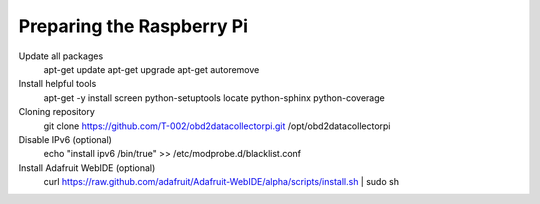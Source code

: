 .. index

Preparing the Raspberry Pi
--------------------------

Update all packages
    apt-get update
    apt-get upgrade
    apt-get autoremove

Install helpful tools
    apt-get -y install screen python-setuptools locate python-sphinx python-coverage

Cloning repository
    git clone https://github.com/T-002/obd2datacollectorpi.git /opt/obd2datacollectorpi






Disable IPv6 (optional)
    echo "install ipv6 /bin/true" >> /etc/modprobe.d/blacklist.conf

Install Adafruit WebIDE (optional)
    curl https://raw.github.com/adafruit/Adafruit-WebIDE/alpha/scripts/install.sh | sudo sh